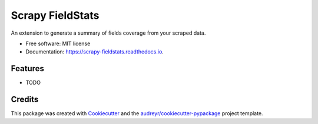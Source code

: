 =================
Scrapy FieldStats
=================


.. image:: https://img.shields.io/pypi/v/scrapy_fieldstats.svg
        :target: https://pypi.python.org/pypi/scrapy_fieldstats

.. image:: https://img.shields.io/travis/stummjr/scrapy_fieldstats.svg
        :target: https://travis-ci.org/stummjr/scrapy_fieldstats

.. image:: https://readthedocs.org/projects/scrapy-fieldstats/badge/?version=latest
        :target: https://scrapy-fieldstats.readthedocs.io/en/latest/?badge=latest
        :alt: Documentation Status

.. image:: https://pyup.io/repos/github/stummjr/scrapy_fieldstats/shield.svg
     :target: https://pyup.io/repos/github/stummjr/scrapy_fieldstats/
     :alt: Updates


An extension to generate a summary of fields coverage from your scraped data.


* Free software: MIT license
* Documentation: https://scrapy-fieldstats.readthedocs.io.


Features
--------

* TODO

Credits
---------

This package was created with Cookiecutter_ and the `audreyr/cookiecutter-pypackage`_ project template.

.. _Cookiecutter: https://github.com/audreyr/cookiecutter
.. _`audreyr/cookiecutter-pypackage`: https://github.com/audreyr/cookiecutter-pypackage

